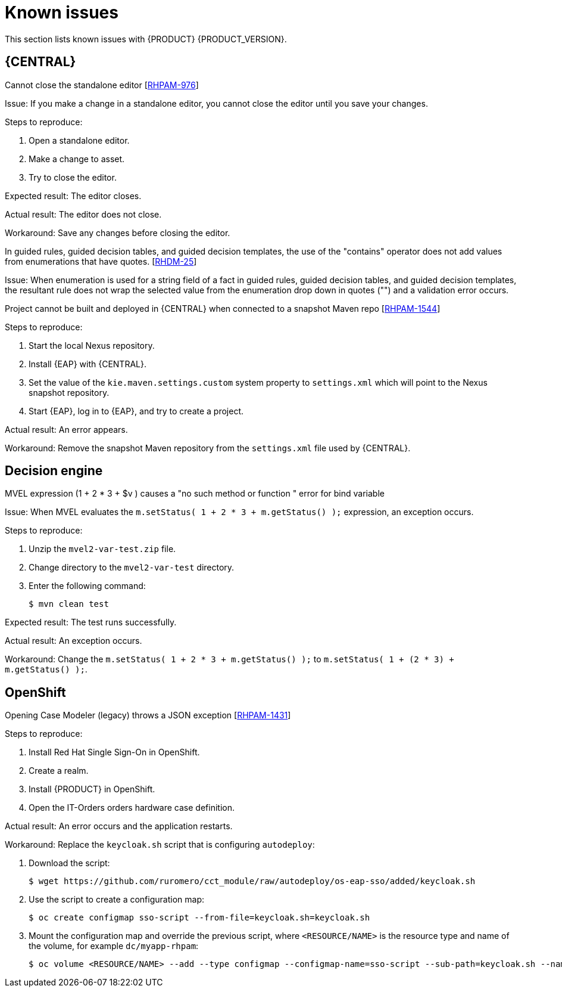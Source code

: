 [id='rn-known-issues-con']
= Known issues

This section lists known issues with {PRODUCT} {PRODUCT_VERSION}.


== {CENTRAL}

.Cannot close the standalone editor [https://issues.jboss.org/browse/RHPAM-976[RHPAM-976]]

Issue: If you make a change in a standalone editor, you cannot close the editor until you save your changes.

Steps to reproduce:

. Open a standalone editor.
. Make a change to asset.
. Try to close the editor.

Expected result: The editor closes.

Actual result: The editor does not close.

Workaround: Save any changes before closing the editor.

.In guided rules, guided decision tables, and guided decision templates, the use of the "contains" operator does not add values from enumerations that have quotes. [https://issues.jboss.org/browse/RHDM-25[RHDM-25]]

Issue: When enumeration is used for a string field of a fact in guided rules, guided decision tables, and guided decision templates, the resultant rule does not wrap the selected value from the enumeration drop down in quotes ("") and a validation error occurs. 

ifdef::PAM[]
.Process designer instances are very slow with Google Chrome on Linux [https://issues.jboss.org/browse/RHPAM-922[RHPAM-922]]

Step to reproduce: Open three process designer instances in Google Chrome on Linux.

Expected result: All instances of process designer perform at the same level, regardless of the number of instances open.

Actual result: The first two instances that were opened perform as usual, but the third and all subsequent instances are very slow, even if you close the first two instances.

Workaround: Set the value of `chrome://flags/#force-color-profile` to sRGB.

endif::[]

.Project cannot be built and deployed in {CENTRAL} when connected to a snapshot Maven repo [https://issues.jboss.org/browse/RHPAM-1544[RHPAM-1544]]

Steps to reproduce:

. Start the local Nexus repository.
. Install {EAP} with {CENTRAL}.
. Set the value of the `kie.maven.settings.custom` system property to `settings.xml` which will point to the Nexus snapshot repository.
. Start {EAP}, log in to {EAP}, and try to create a project.

Actual result: An error appears.

Workaround: Remove the snapshot Maven repository from the `settings.xml` file used by {CENTRAL}.

== Decision engine
.MVEL expression (1 + 2 * 3 + $v ) causes a "no such method or function " error for bind variable

Issue: When MVEL evaluates the `m.setStatus( 1 + 2 * 3 + m.getStatus() );` expression, an exception occurs.

Steps to reproduce:

. Unzip the `mvel2-var-test.zip` file.
. Change directory to the `mvel2-var-test` directory.
. Enter the following command:
+
[source]
----
$ mvn clean test
----

Expected result: The test runs successfully.

Actual result: An exception occurs.

Workaround: Change the `m.setStatus( 1 + 2 * 3 + m.getStatus() );` to `m.setStatus( 1 + (2 * 3) + m.getStatus() );`.

== OpenShift

.Opening Case Modeler (legacy) throws a JSON exception [https://issues.jboss.org/browse/RHPAM-1431[RHPAM-1431]]

Steps to reproduce:

. Install Red Hat Single Sign-On in OpenShift.
. Create a realm.
. Install {PRODUCT} in OpenShift.
. Open the IT-Orders orders hardware case definition.

Actual result: An error occurs and the application restarts.

Workaround: Replace the `keycloak.sh` script that is configuring `autodeploy`:

. Download the script:
+
[source]
----
$ wget https://github.com/ruromero/cct_module/raw/autodeploy/os-eap-sso/added/keycloak.sh
----
. Use the script to create a configuration map:
+
[source]
----
$ oc create configmap sso-script --from-file=keycloak.sh=keycloak.sh
----
. Mount the configuration map and override the previous script, where `<RESOURCE/NAME>` is the resource type and name of the volume, for example `dc/myapp-rhpam`:
+
[source]
----
$ oc volume <RESOURCE/NAME> --add --type configmap --configmap-name=sso-script --sub-path=keycloak.sh --name=keycloak-script --mount-path=/opt/eap/bin/launch/keycloak.sh
----
ifdef::DM[]

//== {CENTRAL}
== {KIE_SERVER}
.Execution errors: Details cannot be loaded from Sybase 16.0 [https://issues.jboss.org/browse/RHPAM-1567[RHDM-1567]]

Issue: If you select a Sybase 16.0 error from the list of execution errors, the *Details* panel opens but no data is displayed and the following error appears:

[source]
----
An unexpected error happened. Please try again in a few moments.
----

//== {PLANNER}
endif::[]

ifdef::PAM[]
== Process designer

The Data Objects functionality in the process designer is disabled by the `designerdataobjects=false` configuration switch because at this time it is considered incomplete. 
endif::[]